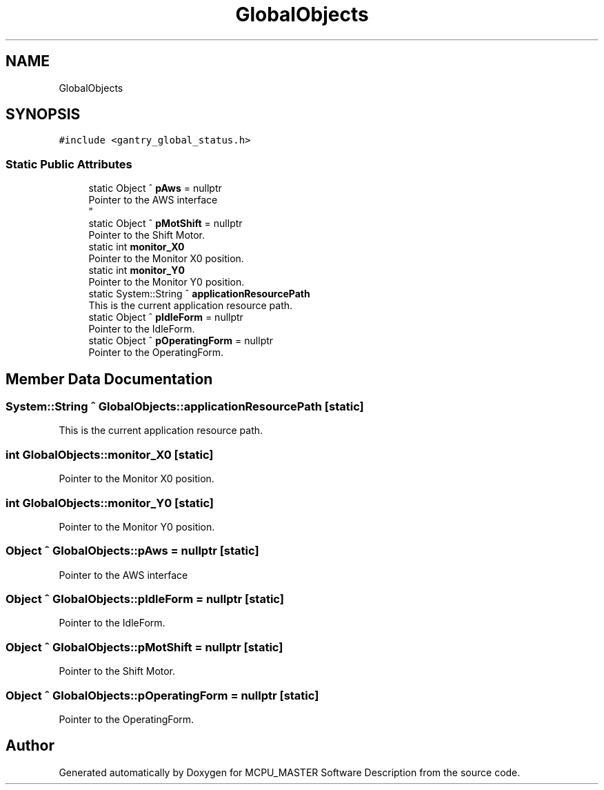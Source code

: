 .TH "GlobalObjects" 3 "Wed Nov 29 2023" "MCPU_MASTER Software Description" \" -*- nroff -*-
.ad l
.nh
.SH NAME
GlobalObjects
.SH SYNOPSIS
.br
.PP
.PP
\fC#include <gantry_global_status\&.h>\fP
.SS "Static Public Attributes"

.in +1c
.ti -1c
.RI "static Object ^ \fBpAws\fP = nullptr"
.br
.RI "Pointer to the AWS interface 
.br
 "
.ti -1c
.RI "static Object ^ \fBpMotShift\fP = nullptr"
.br
.RI "Pointer to the Shift Motor\&. "
.ti -1c
.RI "static int \fBmonitor_X0\fP"
.br
.RI "Pointer to the Monitor X0 position\&. "
.ti -1c
.RI "static int \fBmonitor_Y0\fP"
.br
.RI "Pointer to the Monitor Y0 position\&. "
.ti -1c
.RI "static System::String ^ \fBapplicationResourcePath\fP"
.br
.RI "This is the current application resource path\&. "
.ti -1c
.RI "static Object ^ \fBpIdleForm\fP = nullptr"
.br
.RI "Pointer to the IdleForm\&. "
.ti -1c
.RI "static Object ^ \fBpOperatingForm\fP = nullptr"
.br
.RI "Pointer to the OperatingForm\&. "
.in -1c
.SH "Member Data Documentation"
.PP 
.SS "System::String ^ GlobalObjects::applicationResourcePath\fC [static]\fP"

.PP
This is the current application resource path\&. 
.SS "int GlobalObjects::monitor_X0\fC [static]\fP"

.PP
Pointer to the Monitor X0 position\&. 
.SS "int GlobalObjects::monitor_Y0\fC [static]\fP"

.PP
Pointer to the Monitor Y0 position\&. 
.SS "Object ^ GlobalObjects::pAws = nullptr\fC [static]\fP"

.PP
Pointer to the AWS interface 
.br
 
.SS "Object ^ GlobalObjects::pIdleForm = nullptr\fC [static]\fP"

.PP
Pointer to the IdleForm\&. 
.SS "Object ^ GlobalObjects::pMotShift = nullptr\fC [static]\fP"

.PP
Pointer to the Shift Motor\&. 
.SS "Object ^ GlobalObjects::pOperatingForm = nullptr\fC [static]\fP"

.PP
Pointer to the OperatingForm\&. 

.SH "Author"
.PP 
Generated automatically by Doxygen for MCPU_MASTER Software Description from the source code\&.
